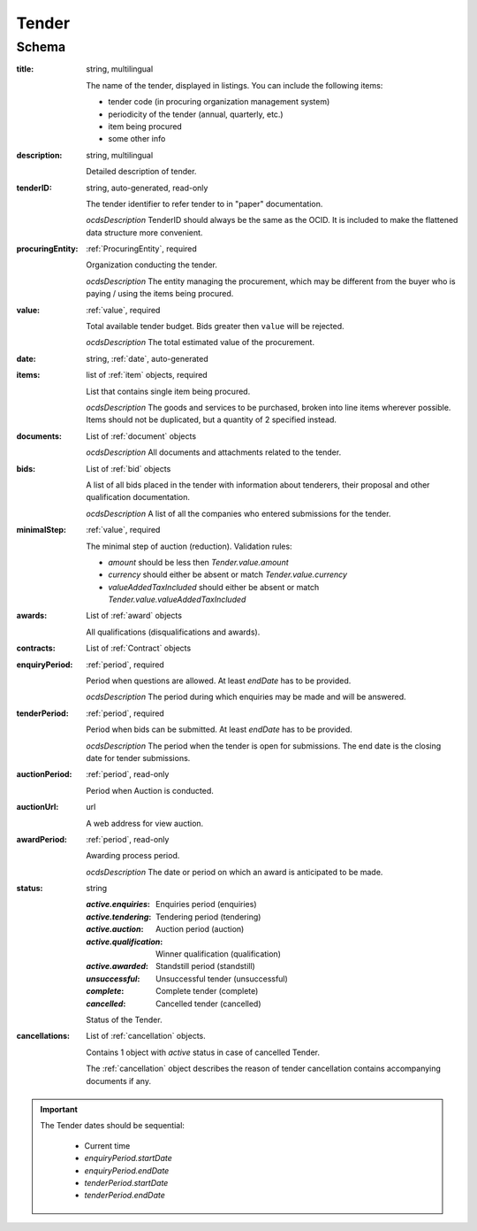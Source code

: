 
.. index:: Tender, Auction
.. _tender:

Tender
======

Schema
------

:title:
   string, multilingual

   The name of the tender, displayed in listings. You can include the following items:

   * tender code (in procuring organization management system)
   * periodicity of the tender (annual, quarterly, etc.)
   * item being procured
   * some other info

:description:
   string, multilingual

   Detailed description of tender.

:tenderID:
   string, auto-generated, read-only

   The tender identifier to refer tender to in "paper" documentation. 

   *ocdsDescription*
   TenderID should always be the same as the OCID. It is included to make the flattened data structure more convenient.

:procuringEntity:
   :ref:`ProcuringEntity`, required

   Organization conducting the tender.

   *ocdsDescription*
   The entity managing the procurement, which may be different from the buyer who is paying / using the items being procured.

:value:
   :ref:`value`, required

   Total available tender budget. Bids greater then ``value`` will be rejected.

   *ocdsDescription*
   The total estimated value of the procurement.

:date:
    string, :ref:`date`, auto-generated
    
:items:
   list of :ref:`item` objects, required

   List that contains single item being procured. 

   *ocdsDescription*
   The goods and services to be purchased, broken into line items wherever possible. Items should not be duplicated, but a quantity of 2 specified instead.

:documents:
   List of :ref:`document` objects
 
   *ocdsDescription*
   All documents and attachments related to the tender.

:bids:
   List of :ref:`bid` objects

   A list of all bids placed in the tender with information about tenderers, their proposal and other qualification documentation.

   *ocdsDescription*
   A list of all the companies who entered submissions for the tender.

:minimalStep:
   :ref:`value`, required

   The minimal step of auction (reduction). Validation rules:

   * `amount` should be less then `Tender.value.amount`
   * `currency` should either be absent or match `Tender.value.currency`
   * `valueAddedTaxIncluded` should either be absent or match `Tender.value.valueAddedTaxIncluded`

:awards:
    List of :ref:`award` objects

    All qualifications (disqualifications and awards).

:contracts:
    List of :ref:`Contract` objects

:enquiryPeriod:
   :ref:`period`, required

   Period when questions are allowed. At least `endDate` has to be provided.

   *ocdsDescription*
   The period during which enquiries may be made and will be answered.

:tenderPeriod:
   :ref:`period`, required

   Period when bids can be submitted. At least `endDate` has to be provided.

   *ocdsDescription*
   The period when the tender is open for submissions. The end date is the closing date for tender submissions.

:auctionPeriod:
   :ref:`period`, read-only

   Period when Auction is conducted.

:auctionUrl:
    url

    A web address for view auction.

:awardPeriod:
   :ref:`period`, read-only

   Awarding process period.

   *ocdsDescription*
   The date or period on which an award is anticipated to be made.

:status:
   string

   :`active.enquiries`:
       Enquiries period (enquiries)
   :`active.tendering`:
       Tendering period (tendering)
   :`active.auction`:
       Auction period (auction)
   :`active.qualification`:
       Winner qualification (qualification)
   :`active.awarded`:
       Standstill period (standstill)
   :`unsuccessful`:
       Unsuccessful tender (unsuccessful)
   :`complete`:
       Complete tender (complete)
   :`cancelled`:
       Cancelled tender (cancelled)

   Status of the Tender.

:cancellations:
   List of :ref:`cancellation` objects.

   Contains 1 object with `active` status in case of cancelled Tender.

   The :ref:`cancellation` object describes the reason of tender cancellation contains accompanying
   documents  if any.

.. important::

    The Tender dates should be sequential:

        * Current time
        * `enquiryPeriod.startDate`
        * `enquiryPeriod.endDate`
        * `tenderPeriod.startDate`
        * `tenderPeriod.endDate`
